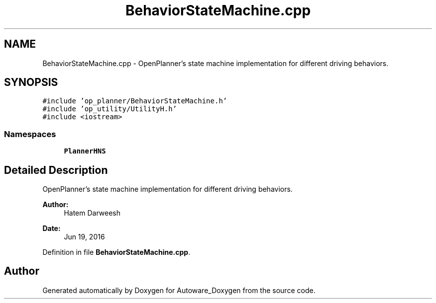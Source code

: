 .TH "BehaviorStateMachine.cpp" 3 "Fri May 22 2020" "Autoware_Doxygen" \" -*- nroff -*-
.ad l
.nh
.SH NAME
BehaviorStateMachine.cpp \- OpenPlanner's state machine implementation for different driving behaviors\&.  

.SH SYNOPSIS
.br
.PP
\fC#include 'op_planner/BehaviorStateMachine\&.h'\fP
.br
\fC#include 'op_utility/UtilityH\&.h'\fP
.br
\fC#include <iostream>\fP
.br

.SS "Namespaces"

.in +1c
.ti -1c
.RI " \fBPlannerHNS\fP"
.br
.in -1c
.SH "Detailed Description"
.PP 
OpenPlanner's state machine implementation for different driving behaviors\&. 


.PP
\fBAuthor:\fP
.RS 4
Hatem Darweesh 
.RE
.PP
\fBDate:\fP
.RS 4
Jun 19, 2016 
.RE
.PP

.PP
Definition in file \fBBehaviorStateMachine\&.cpp\fP\&.
.SH "Author"
.PP 
Generated automatically by Doxygen for Autoware_Doxygen from the source code\&.
